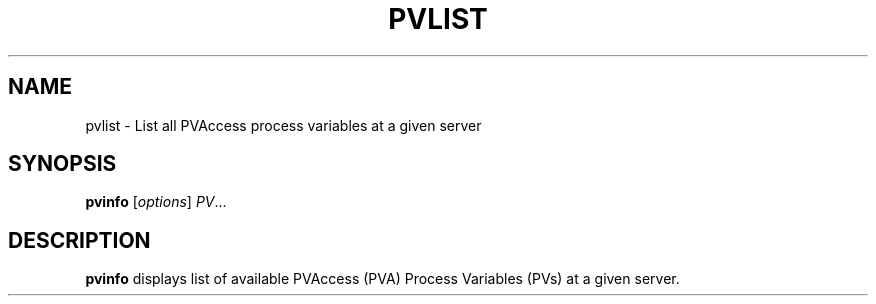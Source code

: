 .TH PVLIST 1 "April 17, 2006"
.SH NAME
pvlist \- List all PVAccess process variables at a given server
.SH SYNOPSIS
.B pvinfo
.RI [ options ] " PV" ...
.SH DESCRIPTION
.B pvinfo
displays list of available PVAccess (PVA) Process Variables
(PVs) at a given server.